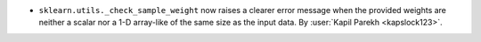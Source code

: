 - ``sklearn.utils._check_sample_weight`` now raises a clearer error message when the
  provided weights are neither a scalar nor a 1-D array-like of the same size as the
  input data.
  By :user:`Kapil Parekh <kapslock123>`.
